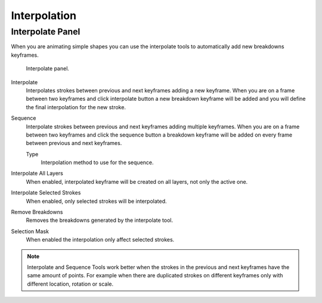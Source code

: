 
*************
Interpolation
*************

Interpolate Panel
=================

When you are animating simple shapes you can use the interpolate tools
to automatically add new breakdowns keyframes.

.. figure:: /images/grease-pencil_animation_interpolation-panel.png

   Interpolate panel.

Interpolate
   Interpolates strokes between previous and next keyframes adding a new keyframe.
   When you are on a frame between two keyframes and click interpolate button
   a new breakdown keyframe will be added and you will define
   the final interpolation for the new stroke.

Sequence
   Interpolate strokes between previous and next keyframes adding multiple keyframes.
   When you are on a frame between two keyframes and click the sequence button
   a breakdown keyframe will be added on every frame between previous and next keyframes.

   Type
      Interpolation method to use for the sequence.

Interpolate All Layers
   When enabled, interpolated keyframe will be created on all layers, not only the active one.

Interpolate Selected Strokes
   When enabled, only selected strokes will be interpolated.

Remove Breakdowns
   Removes the breakdowns generated by the interpolate tool.

Selection Mask
   When enabled the interpolation only affect selected strokes.

.. note::

   Interpolate and Sequence Tools work better when the strokes in the previous and next keyframes
   have the same amount of points. For example when there are duplicated strokes on different keyframes
   only with different location, rotation or scale.

